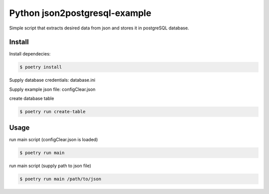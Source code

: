 Python json2postgresql-example
==============================

Simple script that extracts desired data from json and stores it in postgreSQL database.

Install
-------
Install dependecies:

.. code-block:: bash

    $ poetry install

Supply database credentials: database.ini

Supply example json file: configClear.json

create database table

.. code:: bash

    $ poetry run create-table

Usage
-----

run main script (configClear.json is loaded)

.. code:: bash

    $ poetry run main

run main script (supply path to json file)

.. code:: bash

    $ poetry run main /path/to/json
    
